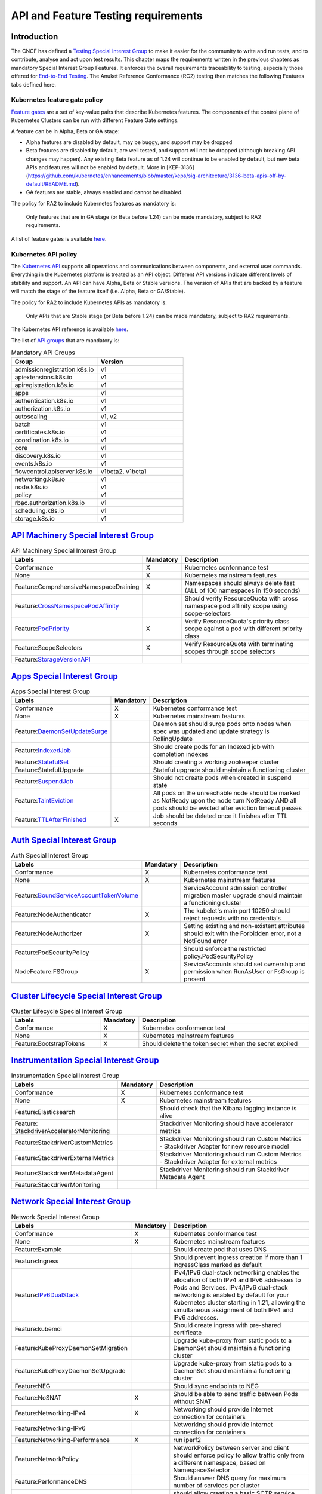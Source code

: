 API and Feature Testing requirements
====================================

Introduction
------------

The CNCF has defined a
`Testing Special Interest Group <https://github.com/kubernetes/community/blob/master/sig-testing/charter.md>`__ to make
it easier for the community to write and run tests, and to contribute, analyse and act upon test results.
This chapter maps the requirements written in the previous chapters as mandatory Special Interest Group Features. It
enforces the overall requirements traceability to testing, especially those offered for
`End-to-End Testing <https://github.com/kubernetes/community/blob/master/contributors/devel/sig-testing/
e2e-tests.md>`__.
The Anuket Reference Conformance (RC2) testing then matches the following Features tabs defined here.

Kubernetes feature gate policy
~~~~~~~~~~~~~~~~~~~~~~~~~~~~~~

`Feature gates <https://kubernetes.io/docs/reference/command-line-tools-reference/feature-gates/>`__ are a set of
key-value pairs that describe Kubernetes features. The components of the control plane of Kubernetes Clusters can be
run with different Feature Gate settings.

A feature can be in Alpha, Beta or GA stage:

- Alpha features are disabled by default, may be buggy, and support may be dropped
- Beta features are disabled by default, are well tested, and support will not be dropped (although breaking API
  changes may happen). Any existing Beta feature as of 1.24 will continue to be enabled by default, but new beta APIs
  and features will not be enabled by default. More in [KEP-3136](https://github.com/kubernetes/enhancements/blob/master/keps/sig-architecture/3136-beta-apis-off-by-default/README.md).
- GA features are stable, always enabled and cannot be disabled.

The policy for RA2 to include Kubernetes features as mandatory is:

   Only features that are in GA stage (or Beta before 1.24) can be made mandatory, subject to RA2 requirements.

A list of feature gates is available
`here <https://kubernetes.io/docs/reference/command-line-tools-reference/feature-gates/#feature-gates>`__.

Kubernetes API policy
~~~~~~~~~~~~~~~~~~~~~

The `Kubernetes API <https://kubernetes.io/docs/reference/using-api/>`__ supports all operations and communications
between components, and external user commands.
Everything in the Kubernetes platform is treated as an API object.
Different API versions indicate different levels of stability and support. An API can have Alpha, Beta or Stable
versions. The version of APIs that are backed by a feature will match the stage of the feature itself (i.e. Alpha, Beta
or GA/Stable).

The policy for RA2 to include Kubernetes APIs as mandatory is:

   Only APIs that are Stable stage (or Beta before 1.24) can be made mandatory, subject to RA2 requirements.

The Kubernetes API reference is available `here <https://kubernetes.io/docs/reference/kubernetes-api/>`__.

The list of `API groups <https://kubernetes.io/docs/reference/generated/kubernetes-api/v1.23/
#-strong-api-groups-strong->`__ that are mandatory is:

.. list-table:: Mandatory API Groups
   :widths: 30 30
   :header-rows: 1

   * - Group
     - Version
   * - admissionregistration.k8s.io
     - v1
   * - apiextensions.k8s.io
     - v1
   * - apiregistration.k8s.io
     - v1
   * - apps
     - v1
   * - authentication.k8s.io
     - v1
   * - authorization.k8s.io
     - v1
   * - autoscaling
     - v1, v2
   * - batch
     - v1
   * - certificates.k8s.io
     - v1
   * - coordination.k8s.io
     - v1
   * - core
     - v1
   * - discovery.k8s.io
     - v1
   * - events.k8s.io
     - v1
   * - flowcontrol.apiserver.k8s.io
     - v1beta2, v1beta1
   * - networking.k8s.io
     - v1
   * - node.k8s.io
     - v1
   * - policy
     - v1
   * - rbac.authorization.k8s.io
     - v1
   * - scheduling.k8s.io
     - v1
   * - storage.k8s.io
     - v1

`API Machinery Special Interest Group <https://github.com/kubernetes/community/tree/master/sig-api-machinery>`__
----------------------------------------------------------------------------------------------------------------

.. list-table:: API Machinery Special Interest Group
   :widths: 30 10 60
   :header-rows: 1

   * - Labels
     - Mandatory
     - Description
   * - Conformance
     - X
     - Kubernetes conformance test
   * - None
     - X
     - Kubernetes mainstream features
   * - Feature:ComprehensiveNamespaceDraining
     - X
     - Namespaces should always delete fast (ALL of 100 namespaces in 150 seconds)
   * - Feature:`CrossNamespacePodAffinity <https://kubernetes.io/docs/concepts/scheduling-eviction/assign-pod-node/#name
       space-selector>`__
     -
     - Should verify ResourceQuota with cross namespace pod affinity scope using scope-selectors
   * - Feature:`PodPriority <https://kubernetes.io/docs/concepts/configuration/pod-priority-preemption/>`__
     - X
     - Verify ResourceQuota's priority class scope against a pod with different priority class
   * - Feature:ScopeSelectors
     - X
     - Verify ResourceQuota with terminating scopes through scope selectors
   * - Feature:`StorageVersionAPI <https://kubernetes.io/docs/reference/generated/kubernetes-api/v1.23/#storageversion-v
       1alpha1-internal-apiserver-k8s-io>`__
     -
     -

`Apps Special Interest Group <https://github.com/kubernetes/community/tree/master/sig-apps>`__
----------------------------------------------------------------------------------------------

.. list-table:: Apps Special Interest Group
   :widths: 30 10 60
   :header-rows: 1

   * - Labels
     - Mandatory
     - Description
   * - Conformance
     - X
     - Kubernetes conformance test
   * - None
     - X
     - Kubernetes mainstream features
   * - Feature:`DaemonSetUpdateSurge <https://kubernetes.io/docs/reference/generated/kubernetes-api/v1.23/#rollingupdate
       daemonset-v1-apps>`__
     -
     - Daemon set should surge pods onto nodes when spec was updated and update strategy is RollingUpdate
   * - Feature:`IndexedJob <https://kubernetes.io/docs/concepts/workloads/controllers/job/>`__
     -
     - Should create pods for an Indexed job with completion indexes
   * - Feature:`StatefulSet <https://kubernetes.io/docs/concepts/workloads/controllers/statefulset/>`__
     -
     - Should creating a working zookeeper cluster
   * - Feature:StatefulUpgrade
     -
     - Stateful upgrade should maintain a functioning cluster
   * - Feature:`SuspendJob <https://kubernetes.io/docs/concepts/workloads/controllers/job/>`__
     -
     - Should not create pods when created in suspend state
   * - Feature:`TaintEviction <https://kubernetes.io/docs/concepts/scheduling-eviction/taint-and-toleration/#taint-based
       -evictions>`__
     -
     - All pods on the unreachable node should be marked as NotReady upon the node turn NotReady AND all pods should be
       evicted after eviction timeout passes
   * - Feature:`TTLAfterFinished <https://kubernetes.io/docs/concepts/workloads/controllers/ttlafterfinished/>`__
     - X
     - Job should be deleted once it finishes after TTL seconds

`Auth Special Interest Group <https://github.com/kubernetes/community/tree/master/sig-auth>`__
----------------------------------------------------------------------------------------------

.. list-table:: Auth Special Interest Group
   :widths: 30 10 60
   :header-rows: 1

   * - Labels
     - Mandatory
     - Description
   * - Conformance
     - X
     - Kubernetes conformance test
   * - None
     - X
     - Kubernetes mainstream features
   * - Feature:`BoundServiceAccountTokenVolume <https://github.com/kubernetes/enhancements/blob/master/keps/sig-auth/120
       5-bound-service-account-tokens/README.md>`__
     -
     - ServiceAccount admission controller migration master upgrade should maintain a functioning cluster
   * - Feature:NodeAuthenticator
     - X
     - The kubelet's main port 10250 should reject requests with no credentials
   * - Feature:NodeAuthorizer
     - X
     - Setting existing and non-existent attributes should exit with the Forbidden error, not a NotFound error
   * - Feature:PodSecurityPolicy
     -
     - Should enforce the restricted policy.PodSecurityPolicy
   * - NodeFeature:FSGroup
     - X
     - ServiceAccounts should set ownership and permission when RunAsUser or FsGroup is present

`Cluster Lifecycle Special Interest Group <https://github.com/kubernetes/community/tree/master/sig-cluster-lifecycle>`__
------------------------------------------------------------------------------------------------------------------------

.. list-table:: Cluster Lifecycle Special Interest Group
   :widths: 30 10 60
   :header-rows: 1

   * - Labels
     - Mandatory
     - Description
   * - Conformance
     - X
     - Kubernetes conformance test
   * - None
     - X
     - Kubernetes mainstream features
   * - Feature:BootstrapTokens
     - X
     - Should delete the token secret when the secret expired


`Instrumentation Special Interest Group <https://github.com/kubernetes/community/tree/master/sig-instrumentation>`__
--------------------------------------------------------------------------------------------------------------------

.. list-table:: Instrumentation Special Interest Group
   :widths: 30 10 60
   :header-rows: 1

   * - Labels
     - Mandatory
     - Description
   * - Conformance
     - X
     - Kubernetes conformance test
   * - None
     - X
     - Kubernetes mainstream features
   * - Feature:Elasticsearch
     -
     - Should check that the Kibana logging instance is alive
   * - Feature: StackdriverAcceleratorMonitoring
     -
     - Stackdriver Monitoring should have accelerator metrics
   * - Feature:StackdriverCustomMetrics
     -
     - Stackdriver Monitoring should run Custom Metrics - Stackdriver Adapter for new resource model
   * - Feature:StackdriverExternalMetrics
     -
     - Stackdriver Monitoring should run Custom Metrics - Stackdriver Adapter for external metrics
   * - Feature:StackdriverMetadataAgent
     -
     - Stackdriver Monitoring should run Stackdriver Metadata Agent
   * - Feature:StackdriverMonitoring
     -
     -

`Network Special Interest Group <https://github.com/kubernetes/community/tree/master/sig-network>`__
----------------------------------------------------------------------------------------------------

.. list-table:: Network Special Interest Group
   :widths: 30 10 60
   :header-rows: 1

   * - Labels
     - Mandatory
     - Description
   * - Conformance
     - X
     - Kubernetes conformance test
   * - None
     - X
     - Kubernetes mainstream features
   * - Feature:Example
     -
     - Should create pod that uses DNS
   * - Feature:Ingress
     -
     - Should prevent Ingress creation if more than 1 IngressClass marked as default
   * - Feature:`IPv6DualStack <https://kubernetes.io/docs/concepts/services-networking/dual-stack/>`__
     -
     - IPv4/IPv6 dual-stack networking enables the allocation of both IPv4 and IPv6 addresses to Pods and Services.
       IPv4/IPv6 dual-stack networking is enabled by default for your Kubernetes cluster starting in 1.21, allowing the
       simultaneous assignment of both IPv4 and IPv6 addresses.
   * - Feature:kubemci
     -
     - Should create ingress with pre-shared certificate
   * - Feature:KubeProxyDaemonSetMigration
     -
     - Upgrade kube-proxy from static pods to a DaemonSet should maintain a functioning cluster
   * - Feature:KubeProxyDaemonSetUpgrade
     -
     - Upgrade kube-proxy from static pods to a DaemonSet should maintain a functioning cluster
   * - Feature:NEG
     -
     - Should sync endpoints to NEG
   * - Feature:NoSNAT
     - X
     - Should be able to send traffic between Pods without SNAT
   * - Feature:Networking-IPv4
     - X
     - Networking should provide Internet connection for containers
   * - Feature:Networking-IPv6
     -
     - Networking should provide Internet connection for containers
   * - Feature:Networking-Performance
     - X
     - run iperf2
   * - Feature:NetworkPolicy
     -
     - NetworkPolicy between server and client should enforce policy to allow traffic only from a different namespace,
       based on NamespaceSelector
   * - Feature:PerformanceDNS
     -
     - Should answer DNS query for maximum number of services per cluster
   * - Feature:SCTP
     -
     - should allow creating a basic SCTP service with pod and endpoints
   * - Feature:SCTPConnectivity
     -
     - Pods should function for intra-pod communication: sctp

`Node Special Interest Group <https://github.com/kubernetes/community/tree/master/sig-node>`__
----------------------------------------------------------------------------------------------

.. list-table:: Node Special Interest Group
   :widths: 30 10 60
   :header-rows: 1

   * - Labels
     - Mandatory
     - Description
   * - Conformance
     - X
     - Kubernetes conformance test
   * - None
     - X
     - Kubernetes mainstream features
   * - Feature:Example
     - X
     - Liveness pods should be automatically restarted
   * - Feature: ExperimentalResourceUsageTracking
     -
     - Resource tracking for 100 pods per node
   * - Feature:GPUUpgrade
     -
     - Master upgrade should NOT disrupt GPU Pod
   * - Feature:PodGarbageCollector
     -
     - Should handle the creation of 1000 pods
   * - Feature:RegularResourceUsageTracking
     -
     - Resource tracking for 0 pods per node
   * - Feature:`ProbeTerminationGracePeriod <https://kubernetes.io/docs/tasks/configure-pod-container/configure-liveness
       -readiness-startup-probes/#probe-level-terminationgraceperiodseconds>`__
     - X
     - Probing container should override timeoutGracePeriodSeconds when LivenessProbe field is set
   * - NodeFeature:`DownwardAPIHugePages <https://kubernetes.io/docs/tasks/inject-data-application/downward-api-volume-e
       xpose-pod-information>`__
     -
     - Downward API tests for huge pages should provide container's limits.hugepages-pagesize; and requests.hugepages-pa
       gesize& as env vars
   * - NodeFeature:`PodReadinessGate <https://kubernetes.io/docs/concepts/workloads/pods/pod-lifecycle/#pod-readiness-ga
       te>`__
     - X
     - Pods should support pod readiness gates
   * - NodeFeature:RuntimeHandler
     -
     - RuntimeClass should run a Pod requesting a RuntimeClass with a configured handler
   * - NodeFeature:`Sysctls <https://kubernetes.io/docs/tasks/administer-cluster/sysctl-cluster/>`__
     - X
     - Should not launch unsafe, but not explicitly enabled sysctls on the node

`Scheduling Special Interest Group <https://github.com/kubernetes/community/tree/master/sig-scheduling>`__
----------------------------------------------------------------------------------------------------------

.. list-table:: Scheduling Special Interest Group
   :widths: 30 10 60
   :header-rows: 1

   * - Labels
     - Mandatory
     - Description
   * - Conformance
     - X
     - Kubernetes conformance test
   * - None
     - X
     - Kubernetes mainstream features
   * - Feature:GPUDevicePlugin
     -
     - Run Nvidia GPU Device Plugin tests
   * - Feature:`LocalStorageCapacityIsolation <https://kubernetes.io/docs/concepts/configuration/manage-resources-contai
       ners/>`__
     - X
     - Validates local ephemeral storage resource limits of pods that are allowed to run
   * - Feature:Recreate
     -
     - Run Nvidia GPU Device Plugin tests with a recreation

`Storage Special Interest Group <https://github.com/kubernetes/community/tree/master/sig-storage>`__
----------------------------------------------------------------------------------------------------

.. list-table:: API Machinery Special Interest Group
   :widths: 30 10 60
   :header-rows: 1

   * - Labels
     - Mandatory
     - Description
   * - Conformance
     - X
     - Kubernetes conformance test
   * - None
     - X
     - Kubernetes mainstream features
   * - Feature:ExpandInUsePersistentVolumes
     -
     -
   * - Feature:Flexvolumes
     -
     -
   * - Feature:GKELocalSSD
     -
     -
   * - Feature:VolumeSnapshotDataSource
     -
     -
   * - Feature:Volumes
     - X
     -
   * - Feature:vsphere
     -
     -
   * - Feature:Windows
     -
     -
   * - NodeFeature:EphemeralStorage
     - X
     -
   * - NodeFeature:FSGroup
     - X
     -
